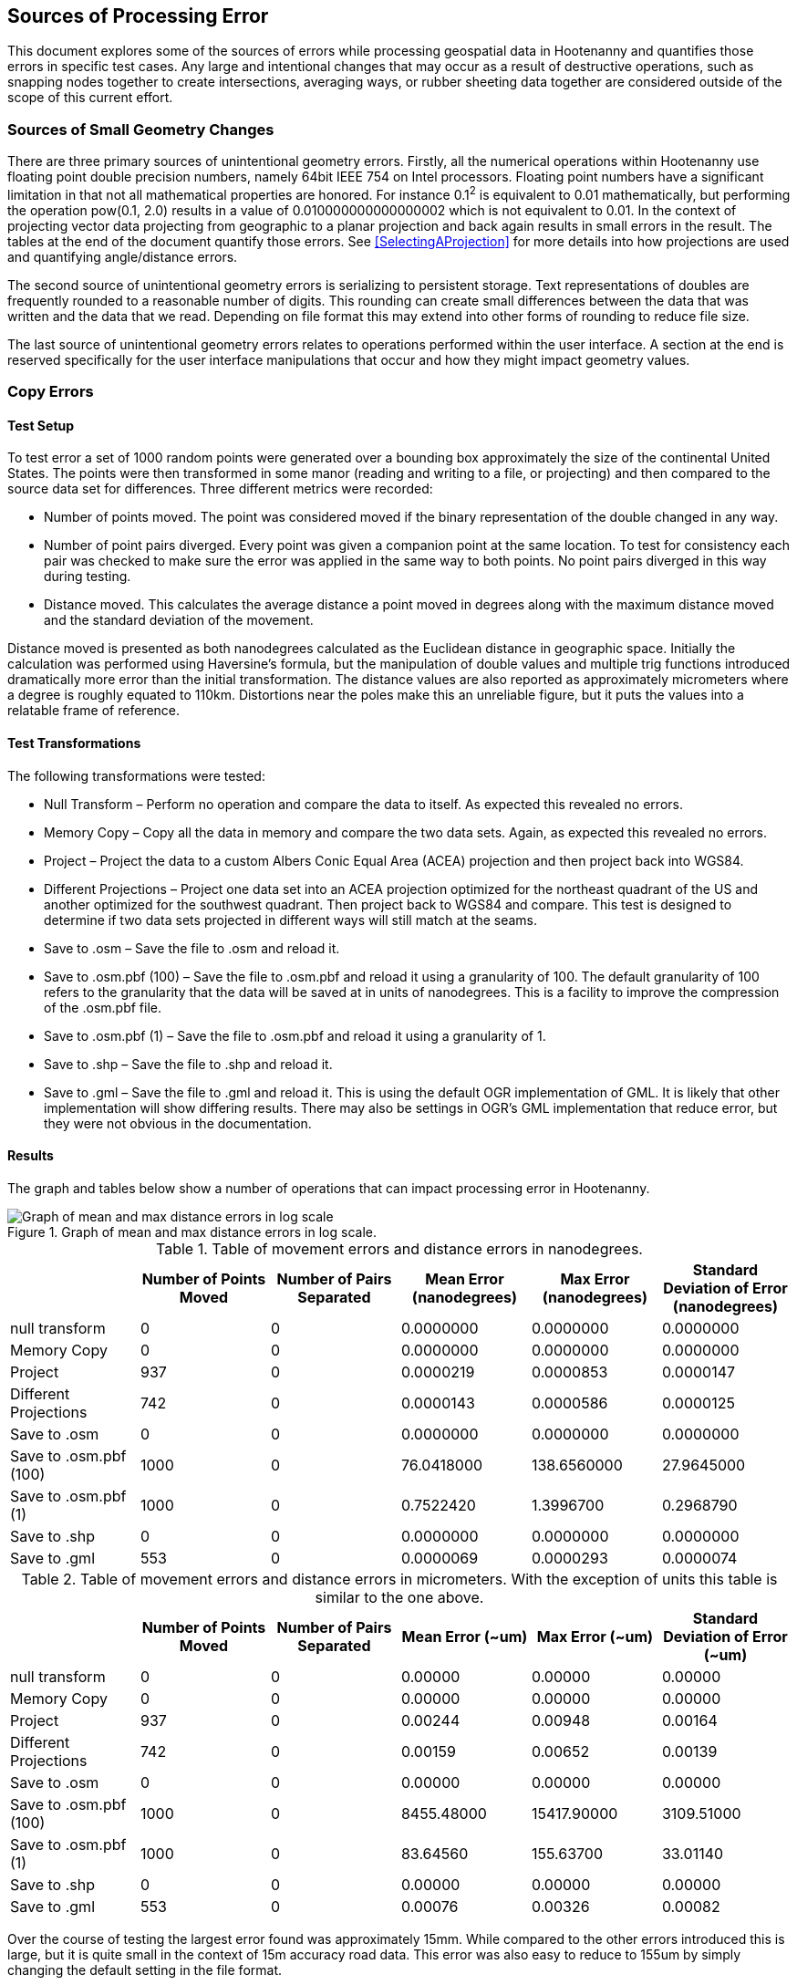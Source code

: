 
== Sources of Processing Error

This document explores some of the sources of errors while processing geospatial
data in Hootenanny and quantifies those errors in specific test cases. Any large
and intentional changes that may occur as a result of destructive operations, such
as snapping nodes together to create  intersections, averaging ways, or rubber
sheeting data together are considered outside of the scope of this current effort.

=== Sources of Small Geometry Changes

There are three primary sources of unintentional geometry errors. Firstly, all
the numerical operations within Hootenanny use floating point double precision
numbers, namely 64bit IEEE 754 on Intel processors. Floating point numbers have
a significant limitation in that not all mathematical properties are honored.
For instance 0.1^2^ is equivalent to 0.01 mathematically, but performing the
operation pow(0.1, 2.0) results in a value of 0.010000000000000002 which is not
equivalent to 0.01. In the context of projecting vector data projecting from
geographic to a planar projection and back again results in small errors in the
result. The tables at the end of the document quantify those errors. See
<<SelectingAProjection>> for more details into how projections are used and
quantifying angle/distance errors.

The second source of unintentional geometry errors is serializing to persistent
storage. Text representations of doubles are frequently rounded to a reasonable
number of digits. This rounding can create small differences between the data
that was written and the data that we read. Depending on file format this may
extend into other forms of rounding to reduce file size.

The last source of unintentional geometry errors relates to operations performed
within the user interface. A section at the end is reserved specifically for the
user interface manipulations that occur and how they might impact geometry
values.

=== Copy Errors

==== Test Setup

To test error a set of 1000 random points were generated over a bounding box
approximately the size of the continental United States. The points were then
transformed in some manor (reading and writing to a file, or projecting) and
then compared to the source data set for differences. Three different metrics
were recorded:

* Number of points moved. The point was considered moved if the binary
  representation of the double changed in any way.
* Number of point pairs diverged. Every point was given a companion point at the
  same location. To test for consistency each pair was checked to make sure the
  error was applied in the same way to both points. No point pairs diverged in
  this way during testing.
* Distance moved. This calculates the average distance a point moved in degrees
  along with the maximum distance moved and the standard deviation of the
  movement.

Distance moved is presented as both nanodegrees calculated as the Euclidean
distance in geographic space. Initially the calculation was performed using
Haversine’s formula, but the manipulation of double values and multiple trig
functions introduced dramatically more error than the initial transformation.
The distance values are also reported as approximately micrometers where a
degree is roughly equated to 110km. Distortions near the poles make this an
unreliable figure, but it puts the values into a relatable frame of reference.

==== Test Transformations

The following transformations were tested:

* Null Transform – Perform no operation and compare the data to itself. As
  expected this revealed no errors.
* Memory Copy – Copy all the data in memory and compare the two data sets.
  Again, as expected this revealed no errors.
* Project – Project the data to a custom Albers Conic Equal Area (ACEA)
  projection and then project back into WGS84.
* Different Projections – Project one data set into an ACEA projection optimized
  for the northeast quadrant of the US and another optimized for the southwest
  quadrant. Then project back to WGS84 and compare. This test is designed to
  determine if two data sets projected in different ways will still match at the
  seams.
* Save to .osm – Save the file to .osm and reload it.
* Save to .osm.pbf (100) – Save the file to .osm.pbf and reload it using a
  granularity of 100. The default granularity of 100 refers to the granularity
  that the data will be saved at in units of nanodegrees. This is a facility to
  improve the compression of the .osm.pbf file.
* Save to .osm.pbf (1) – Save the file to .osm.pbf and reload it using a
  granularity of 1.
* Save to .shp – Save the file to .shp and reload it.
* Save to .gml – Save the file to .gml and reload it. This is using the default
  OGR implementation of GML. It is likely that other implementation will show
  differing results. There may also be settings in OGR’s GML implementation that
  reduce error, but they were not obvious in the documentation.

==== Results

The graph and tables below show a number of operations that can impact
processing error in Hootenanny.

[[processingerrorgraph]]
.Graph of mean and max distance errors in log scale.
image::images/ProcessingErrorGraph.png[Graph of mean and max distance errors in log scale,scalewidth="50%"]

.Table of movement errors and distance errors in nanodegrees.
[options="header"]
|======
| |Number of Points Moved|Number of Pairs Separated|Mean Error (nanodegrees)|Max Error (nanodegrees)|Standard Deviation of Error (nanodegrees)
|null transform|0|0|0.0000000|0.0000000|0.0000000
|Memory Copy|0|0|0.0000000|0.0000000|0.0000000
|Project|937|0|0.0000219|0.0000853|0.0000147
|Different Projections|742|0|0.0000143|0.0000586|0.0000125
|Save to .osm|0|0|0.0000000|0.0000000|0.0000000
|Save to .osm.pbf (100)|1000|0|76.0418000|138.6560000|27.9645000
|Save to .osm.pbf (1)|1000|0|0.7522420|1.3996700|0.2968790
|Save to .shp|0|0|0.0000000|0.0000000|0.0000000
|Save to .gml|553|0|0.0000069|0.0000293|0.0000074
|======

.Table of movement errors and distance errors in micrometers. With the exception of units this table is similar to the one above.
[options="header"]
|======
| |Number of Points Moved|Number of Pairs Separated|Mean Error (~um)|Max Error (~um)|Standard Deviation of Error (~um)
|null transform|0|0|0.00000|0.00000|0.00000
|Memory Copy|0|0|0.00000|0.00000|0.00000
|Project|937|0|0.00244|0.00948|0.00164
|Different Projections|742|0|0.00159|0.00652|0.00139
|Save to .osm|0|0|0.00000|0.00000|0.00000
|Save to .osm.pbf (100)|1000|0|8455.48000|15417.90000|3109.51000
|Save to .osm.pbf (1)|1000|0|83.64560|155.63700|33.01140
|Save to .shp|0|0|0.00000|0.00000|0.00000
|Save to .gml|553|0|0.00076|0.00326|0.00082
|======

Over the course of testing the largest error found was approximately 15mm.
While compared to the other errors introduced this is large, but it is quite
small in the context of 15m accuracy road data. This error was also easy to
reduce to 155um by simply changing the default setting in the file format.

Outside of the .osm.pbf file format the errors are down in the nanometer range,
although there are still unintentional changes occurring in the data.

==== Conclusions

Interactions with users will have to be done to determine if the very small
changes observed are relevant to their data sets. There are a number of things
that can be done within Hootenanny to prevent the projection issues, but there
will be both a labor and computation time cost to implementing them. It is
likely that errors are introduced during other aspects of the user work flow
such as ingesting data into databases that may go unrealized.

Another thing of note is that the two Shapefiles projected using different
projections have errors in 74% of the nodes. This means that two data sets that
are independently conflated will likely have nanometer differences were the
seams join. This may require either a post processing step to restitch the seams
or a mechanism to lock the seams before the cleaning takes place. The
distributed tile conflation within Hootenanny is not impacted by this
phenomenon.

=== Sources of Error in the User Interface

Below is a small diagram describing critical pieces of the web services, core
database and user interface portions of Hootenanny. For the sake of clarity some
details have been omitted.

All references to WGS84 refer to EPSG:4326, World Geodetic System 1984. All
reference to Web Mercator refer to EPSG:3857, a projection commonly used by web
services such as Google and Bing.

[[ui-interactions]]
.User Interface Interactions
[graphviz, images/__UiInteractions.png, fdp]
--------------------------------------------------------------------
digraph G
{
dpi=96;
sep="+25,25";
splines=true;
rankdir = LR;
overlap_shrink=true;
nodesep=1.75;
node [shape=record,width=1.5,height=.75,style=filled,fillcolor="#e7e7f3",fontsize=10];
edge [arrowhead=none, arrowtail=none,fontsize=9];
db [label="PostgreSQL\nDatabase\n(WGS84 100 nanodegrees)",shape=record,width=2,height=1,style=filled,fillcolor="#e7e7f3"];
ui [shape=record,label="Web\nBrowser|{Data\nStructures\n(WGS84 IEEE 754)|Visualize\n(Web Mercator\nIEEE 754)}"];
services [label="Web\nServices\n(WGS84 IEEE 754)"];
core [label="Hoot\nCore\n(IEEE 754)"];
core -> db;
services -> db;
ui -> services [label="RESTful XML\n(WGS84 as Text)"];
}
--------------------------------------------------------------------

In the above you can see that the _Hoot Core_ (where all algorithmic code
resides) communicates directly with the database for reading and writing of
data. All commands are spawned via the command line from the services.

The _Web Services_ communicate directly with the database for serving data out
via web service calls. The _Web Browser_ (Hootenanny User Interface) communicates with the _Web
Services_ over HTTP to request data and post changes.

The latitude/longitude data is stored in the database as 64 bit double precision floating point
values. All values are stored in the Database in the WGS84/EPSG:4326 projection and have an accuracy
of 0.01 nanodegrees.  Of note, is the fact that OpenStreetMap's default accuracy is 100 nanodegrees,
and it stores coordinates as 64 bit integers.

When _Hoot Core_ writes data to the DB, no significant error should be introduced.  This has not
been tested experimentally, but some informal testing with Washington, D.C. streets data has
revealed no measurable error in QGIS between data imported into the database and then exported and
data read straight from an OSM file.  Please see <<SelectingAProjection>> for more details on
how projections are utilized within the core.

To serve data out over web services the services read the data from the
database, perform a conversion into double precision values and then write the
double precision values out as text in XML. While it has not been tested
experimentally the number of significant digits are maintained such that no
additional error is introduced during this process. (See the Java method
Double.toString() for details)

When the JavaScript interface receives the data as XML it is stored internally
as WGS84/EPSG:4326 decimal degrees and no additional errors should be
introduced.  When the time comes to display the data, the data is projected on
the fly into Web Mercator/EPSG:3857 for display. All vector data and raster base
maps are displayed in Web Mercator/EPSG:3857. When a user moves a point or
creates a new feature in iD that point is moved on the screen in Web
Mercator/EPSG:3857, iD then computes the associated point in WGS84/EPSG:4326 and
stores the new value internally in decimal degrees.  When it comes time to
upload the data, it is converted from the internal representation into a XML
changeset that is posted to the web services. The XML changeset has not been
exhaustively explored, but the initial indication is that enough significant
digits are represented to prevent additional error from being introduced during
the process of posting changesets.

The posted changeset is processed by the web services and the values are stored as 64 bit double
precision floating point values in the database as WGS84/EPSG:4326. The changeset is already in
WGS84/EPSG:4326 so no addition change in projection is necessary.
